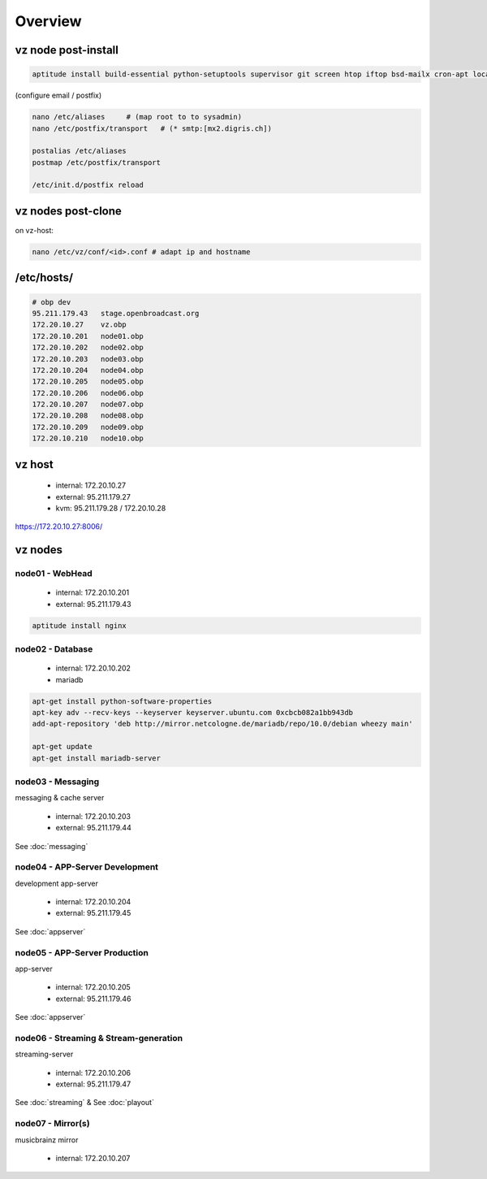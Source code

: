 Overview
===================


vz node post-install
~~~~~~~~~~~~~~~~~~~~

.. code-block:: bash

    aptitude install build-essential python-setuptools supervisor git screen htop iftop bsd-mailx cron-apt locales ca-certificates


(configure email / postfix)

.. code-block:: bash

    nano /etc/aliases     # (map root to to sysadmin)
    nano /etc/postfix/transport   # (* smtp:[mx2.digris.ch])

    postalias /etc/aliases
    postmap /etc/postfix/transport

    /etc/init.d/postfix reload




vz nodes post-clone
~~~~~~~~~~~~~~~~~~~

on vz-host:

.. code-block:: bash

    nano /etc/vz/conf/<id>.conf # adapt ip and hostname


/etc/hosts/
~~~~~~~~~~~

.. code-block:: bash

    # obp dev
    95.211.179.43   stage.openbroadcast.org
    172.20.10.27    vz.obp
    172.20.10.201   node01.obp
    172.20.10.202   node02.obp
    172.20.10.203   node03.obp
    172.20.10.204   node04.obp
    172.20.10.205   node05.obp
    172.20.10.206   node06.obp
    172.20.10.207   node07.obp
    172.20.10.208   node08.obp
    172.20.10.209   node09.obp
    172.20.10.210   node10.obp


vz host
~~~~~~~

 - internal: 172.20.10.27
 - external: 95.211.179.27
 - kvm: 95.211.179.28 / 172.20.10.28

https://172.20.10.27:8006/



vz nodes
~~~~~~~~

node01 - WebHead
::::::


 - internal: 172.20.10.201
 - external: 95.211.179.43


.. code-block:: bash

    aptitude install nginx


node02 - Database
::::::


 - internal: 172.20.10.202

 - mariadb

.. code-block:: bash

    apt-get install python-software-properties
    apt-key adv --recv-keys --keyserver keyserver.ubuntu.com 0xcbcb082a1bb943db
    add-apt-repository 'deb http://mirror.netcologne.de/mariadb/repo/10.0/debian wheezy main'

    apt-get update
    apt-get install mariadb-server


node03 - Messaging
::::::

messaging & cache server

 - internal: 172.20.10.203
 - external: 95.211.179.44

See :doc:`messaging`



node04 - APP-Server Development
::::::

development app-server

 - internal: 172.20.10.204
 - external: 95.211.179.45

See :doc:`appserver`


node05 - APP-Server Production
::::::

app-server

 - internal: 172.20.10.205
 - external: 95.211.179.46

See :doc:`appserver`


node06 - Streaming & Stream-generation
::::::

streaming-server

 - internal: 172.20.10.206
 - external: 95.211.179.47

See :doc:`streaming` &
See :doc:`playout`

node07 - Mirror(s)
::::::

musicbrainz mirror

 - internal: 172.20.10.207


